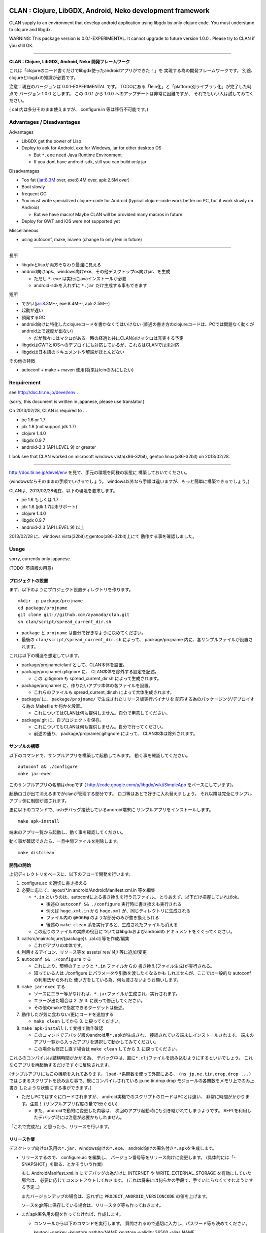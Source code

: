 .. image:: https://github.com/ayamada/clan/raw/master/doc/img/logo_b.png

CLAN : Clojure, LibGDX, Android, Neko development framework
===========================================================

CLAN supply to an environment that develop android application using
libgdx by only clojure code. You must understand to clojure and libgdx.

WARNING: This package version is 0.0.1-EXPERIMENTAL. It cannot upgrade
to future version 1.0.0 . Please try to CLAN if you still OK.

--------------

**CLAN : Clojure, LibGDX, Android, Neko 開発フレームワーク**

これは「clojureのコード書くだけでlibgdx使ったandroidアプリができた！」を
実現する為の開発フレームワークです。
別途、clojureとlibgdxの知識が必要です。

注意：現在のバージョンは 0.0.1-EXPERIMENTAL です。
TODOにある「lein化」と「platform別ライブラリ化」が完了した時点で
バージョン 1.0.0 とします。 この 0.0.1 から 1.0.0
へのアップデートは非常に困難ですが、
それでもいい人は試してみてください。

( cal 内は多分そのまま使えますが、 configure.in 等は移行不可能です。)

Advantages / Disadvantages
--------------------------

Advantages

-  LibGDX get the power of Lisp
-  Deploy to apk for Android, exe for Windows, jar for other desktop OS

   -  But ``*.exe`` need Java Runtime Environment
   -  If you dont have android-sdk, still you can build only jar

Disadvantages

-  Too fat (jar:8.3M over, exe:8.4M over, apk:2.5M over)
-  Boot slowly
-  frequent GC
-  You must write specialized clojure-code for Android (typical
   clojure-code work better on PC, but it work slowly on Android)

   -  But we have macro! Maybe CLAN will be provided many macros in
      future.

-  Deploy for GWT and iOS were not supported yet

Miscellaneous

-  using autoconf, make, maven (change to only lein in future)

--------------

長所

-  libgdxとlispが両方そなわり最強に見える
-  android向けapk、windows向けexe、その他デスクトップos向けjar、を生成

   -  ただし ``*.exe`` は実行にjavaインストールが必要
   -  android-sdkを入れずに ``*.jar`` だけ生成する事もできます

短所

-  でかい(jar:8.3M～, exe:8.4M～, apk:2.5M～)
-  起動が遅い
-  頻発するGC
-  android向けに特化したclojureコードを書かなくてはいけない
   (普通の書き方のclojureコードは、PCでは問題なく動くがandroid上で速度が出ない)

   -  だが我々にはマクロがある。時の経過と共にCLAN向けマクロは充実する予定

-  libgdxはGWTとiOSへのデプロイにも対応しているが、これらはCLANでは未対応
-  libgdxは日本語のドキュメントや解説がほとんどない

その他の特徴

-  autoconf + make + maven 使用(将来はleinのみにしたい)

Requirement
-----------

see http://doc.tir.ne.jp/devel/env .

(sorry, this document is written in japanese, please use translator.)

On 2013/02/28, CLAN is required to ...

- jre 1.6 or 1.7
- jdk 1.6 (not support jdk 1.7)
- clojure 1.4.0
- libgdx 0.9.7
- android-2.3 (API LEVEL 9) or greater

I look see that CLAN worked on microsoft windows vista(x86-32bit),
gentoo linux(x86-32bit) on 2013/02/28.

--------------

http://doc.tir.ne.jp/devel/env を見て、手元の環境を同様の状態に
構築しておいてください。

(windowsならそのままの手順でいけるでしょう。
windows以外なら手順は違いますが、もっと簡単に構築できるでしょう。)

CLANは、2013/02/28現在、以下の環境を要求します。

- jre 1.6 もしくは 1.7
- jdk 1.6 (jdk 1.7は未サポート)
- clojure 1.4.0
- libgdx 0.9.7
- android-2.3 (API LEVEL 9) 以上

2013/02/28 に、windows vista(32bit)とgentoo(x86-32bit)上にて
動作する事を確認しました。

Usage
-----

sorry, currently only japanese.

(TODO: 英語版の用意)

プロジェクトの設置
~~~~~~~~~~~~~~~~~~

まず、以下のようにプロジェクト設置ディレクトリを作ります。

::

    mkdir -p package/projname
    cd package/projname
    git clone git://github.com/ayamada/clan.git
    sh clan/script/spread_current_dir.sh

-  ``package`` と ``projname`` は自分で好きなように決めてください。
-  最後の ``clan/script/spread_current_dir.sh`` によって、
   package/projname 内に、各サンプルファイルが設置されます。

これは以下の構造を想定しています。

-  package/projname/clan/ として、CLAN本体を設置。
-  package/projname/.gitignore に、 CLAN本体を除外する設定を記述。

   -  この .gitignore も spread\_current\_dir.sh によって生成されます。

-  package/projname/ に、作りたいアプリ本体の各ファイルを設置。

   -  これらのファイルも spread\_current\_dir.sh
      によって大体生成されます。

-  package/ に、 ``package/projname/``
   で生成されたリリース版実行バイナリを
   配布する為のパッケージング/デプロイする為の Makefile か何かを設置。

   -  これについてはCLANは何も提供しません。自分で用意してください。

-  package/.git に、自プロジェクトを保存。

   -  これについてもCLANは何も提供しません。自分で行ってください。
   -  前述の通り、 package/projname/.gitignore によって、
      CLAN本体は除外されます。

サンプルの構築
~~~~~~~~~~~~~~

以下のコマンドで、サンプルアプリを構築して起動してみます。
動く事を確認してください。

::

    autoconf && ./configure
    make jar-exec

このサンプルアプリの名前はdropです
( http://code.google.com/p/libgdx/wiki/SimpleApp をベースにしています)。

起動ロゴが出て消えるまでがclanが管理する部分です。
ロゴ等はあとで好きに入れ替えましょう。
それ以降は完全にサンプルアプリ側に制御が渡されます。

更に以下のコマンドで、usbデバッグ接続しているandroid端末に
サンプルアプリをインストールします。

::

    make apk-install

端末のアプリ一覧から起動し、動く事を確認してください。

動く事が確認できたら、一旦中間ファイルを削除します。

::

    make distclean

開発の開始
~~~~~~~~~~

上記ディレクトリをベースに、以下のフローで開発を行います。

1. configure.ac を適切に書き換える

2. 必要に応じて、layout/\*.in android/AndroidManifest.xml.in 等を編集

   -  ``*.in`` というのは、autoconfによる書き換えを行う元ファイル。
      とりあえず、以下だけ把握していればok。

      -  後述の ``autoconf && ./configure`` 実行時に書き換えも実行される
      -  例えば ``hoge.xml.in`` から ``hoge.xml``
         が、同じディレクトリに生成される
      -  ファイル内の ``@HOGE@`` のような部分のみが書き換えられる
      -  後述の ``make clean``
         系を実行すると、生成されたファイルも消える

   -  この辺りのファイルの実際の役目についてはlibgdxおよびandroidの
      ドキュメントをぐぐってください。

3. cal/src/main/clojure/{package}/.../al.clj 等を作成/編集

   -  これがアプリの本体です。

4. 利用するアイコン、リソース等を assets/ res/ l4j/ 等に追加/変更

5. ``autoconf && ./configure`` する

   -  これにより、環境のチェックと ``*.in`` ファイルからの
      書き換え(ファイル生成)が実行される。
   -  知っている人は ./configure にパラメータや引数を渡したくなるかも
      しれませんが、ここでは一般的な autoconf の利用法から外れた
      使い方をしている為、何も渡さないようお願いします。

6. ``make jar-exec`` する

   -  ソースにエラー等がなければ、\ ``*.jar``\ ファイルが生成され、実行されます。
   -  エラーが出た場合は 2. か 3. に戻って修正してください。
   -  その他のmakeで指定できるターゲットは後述。

7. 動作したが気に食わない/更にコードを追加する

   -  ``make clean`` してから 3. に戻ってください。

8. ``make apk-install`` して実機で動作確認

   -  このコマンドでデバッグ版のandroid用\ ``*.apk``\ が生成され、
      接続されている端末にインストールされます。
      端末のアプリ一覧から入ったアプリを選択して動かしてみてください。
   -  この場合も修正し直す場合は ``make clean`` してから 3.
      に戻ってください。

これらのコンパイルは結構時間がかかる為、
デバッグ中は、直に\ ``*.clj``\ ファイルを読み込むようにするといいでしょう。
これならアプリを再起動するだけですぐに反映されます。

(サンプルアプリにもこの機能を入れてあります。
``load-*``\ 系関数を使って外部にある、 ``(ns jp.ne.tir.drop.drop ...)``
ではじまるスクリプトを読み込む事で、既にコンパイルされている
jp.ne.tir.drop.drop モジュールの各関数をメモリ上でのみ上書き
したような状態にする事ができます。)

-  ただしPCではすぐにロードされますが、
   android実機でのスクリプトのロードはPCとは違い、
   非常に時間がかかります。注意！ (サンプルアプリ程度の量で1分ぐらい)

   -  また、androidで動的に変更した内容は、
      次回のアプリ起動時にも引き継がれてしまうようです。
      REPLを利用したデバッグ時には注意が必要かもしれません。

「これで完成だ」と思ったら、リリースを行います。

リリース作業
~~~~~~~~~~~~

デスクトップ向けos汎用の\ ``*.jar``\ 、windows向けの\ ``*.exe``\ 、
android向けの署名付き\ ``*.apk``\ を生成します。

-  リリースするので、 configure.ac を編集し、
   バージョン番号等をリリース向けに変更します。
   (具体的には「-SNAPSHOT」を取る、とかそういう作業)

   もし AndroidManifest.xml.in にてデバッグの為だけに INTERNET や
   WRITE\_EXTERNAL\_STORAGE を有効にしていた場合は、
   必要に応じてコメントアウトしておきます。
   (これは将来には何らかの手段で、手でいじらなくてすむようにする予定…)

   またバージョンアップの場合は、忘れずに
   ``PROJECT_ANDROID_VERSIONCODE`` の値を上げます。

   ソースをgit等に保存している場合は、リリースタグ等も作っておきます。

-  まだapk署名用の鍵を作ってなければ、作成します。

   -  コンソールから以下のコマンドを実行します。
      質問されるので適切に入力し、パスワード等も決めてください。

      keytool -genkey -keystore path/to/NAME.keystore -validity 36500
      -alias NAME

   -  ファイル名およびalias名は自分で決めてください。
      この辺りの詳細についてはぐぐってください。
   -  このファイルをなくすとgoogle playでのバージョンアップが
      できなくなるので、バックアップを取っておいた方がいいでしょう。

-  上の署名用鍵の情報を、ローカルのmavenのsettings.xmlに設定する

   -  以下の内容のsettings.xmlを、 ``~/.m2/settings.xml`` に設置します。
      既に設置されている場合はいい感じに混ぜてください。
      この辺りの詳細も必要であればぐぐってください。

      ::

          <settings>
            <profiles>
              <profile>
                <id>clan-sign</id>
                <properties>
                  <sign.keystore>d:/path/to/hoge.keystore</sign.keystore>
                  <sign.alias>hoge</sign.alias>
                  <sign.storepass>xxxxxxxx</sign.storepass>
                  <sign.keypass>xxxxxxxx</sign.keypass>
                </properties>
              </profile>
            </profiles>
            <activeProfiles>
              <activeProfile>clan-sign</activeProfile>
            </activeProfiles>
          </settings>

   -  上記の ``sign.keystore sign.alias sign.storepass sign.keypass`` を
      自分の生成した鍵にあうように変更しておいてください。

      -  msysではドライブ指定に注意が必要です。
         上記のような感じなら大丈夫でしょう。

-  例によって ``autoconf && ./configure`` した後、 ``make release``
   を実行します。 エラーにならずに最後まで完了すれば、 ``target/``
   の中に以下の3ファイルが生成されます。

   -  ``appname-android.apk  appname-desktop.exe  appname-desktop.jar``

-  必要に応じて、これらのファイルを配布物としてパッケージングしたり、
   google playに登録したりします。

-  リリースしたので、 configure.ac を編集し、
   バージョン番号等を非リリース向けに変更します。
   (「-SNAPSHOT」をつけなおす、とかそういう作業)

   AndroidManifest.xml.in も、元に戻します。

以上。

その他
------

用語について
~~~~~~~~~~~~

-  clan : このフレームワーク、配布物一式、ディレクトリ名
-  cal : CLAN ApplicationListener。アプリ本体、これを主にいじる。 cal/
   が実体
-  cbl : CLAN BootLoader。ブート画面部分。clan/cbl/ 内にソースあり

ディレクトリ解説
~~~~~~~~~~~~~~~~

いじるべきソースが入っているもの

-  cal/

   -  アプリ本体のソース置き場。この中にApplicationListenerを書く
   -  外部ライブラリを利用したい時は、この中のpom.xml.inに追加する。
      その際にはscopeをcompileにする事。providedだとjarに含まれない。

-  layout/

   -  androidアプリとデスクトップ向けjarの起動部分のコード置き場。
      コンパイル時にはこれらは android/ と desktop/ の中にコピーされる。

リソース、設定類

-  assets/

   -  apk, jar, exe
      の全てのバイナリ内に埋め込まれるリソースファイル群置き場

-  assets/cbl/

   -  clanのブート画面用のリソース。差し替え可能

-  assets/drop/

   -  サンプルアプリで使用しているリソース。一から作る時は丸ごと捨ててよい

-  assets/icon/

   -  desktop版のプロセスアイコン。差し替え可能

-  android/

   -  この中でapkを生成します。
   -  この中の AndroidManifest.xml.in はいじる必要あり

-  res/

   -  android向けリソース置き場。

-  l4j/

   -  launch4j用のリソース。exe向け設定とアイコン。

基本的にはいじる必要のないもの

-  target/

   -  make release時に自動生成されます。中にリリース版のapk, exe,
      jarができる

-  clan/

   -  clanの配布物一式

-  desktop/

   -  この中でjarを生成します。

-  tmp/

   -  mke dep時に自動生成されます。主にファイル展開に使う

CLAN自体の情報を取得する
~~~~~~~~~~~~~~~~~~~~~~~~

-  clan/info/ によって、 jp.ne.tir.clan.Info が提供されます。
-  詳細については、
   ``clan/info/src/main/java/jp/ne/tir/clan/Info.java.in``
   を確認してください。しかし実際に使う可能性があるのは ``Info/debug``,
   ``Info/buildNumber``, ``Info/BuildDate`` ぐらいでしょう。
   それぞれ、デバッグフラグ、ビルド番号(単なるepoch)、ビルド日時です。

makeターゲット一覧
~~~~~~~~~~~~~~~~~~

makeの依存関係はドットファイルのフラグファイルで管理しています。
これは主に、mavenのローカルリポジトリに入るファイルを判定する為です。

実際の依存関係のグラフは、同梱の ``doc/dependencies.*`` を
参照してみてください。

-  make info

   -  clan/info/ にある、clan自体の情報を保持するパッケージを構築し、
      mavenのローカルリポジトリに登録します。
      これはビルド情報を含める為、結構頻繁に更新されます。

-  make dep-libgdx

   -  libgdxを公式サイトからダウンロードし、
      mavenのローカルリポジトリに登録します。

-  make dep-neko

   -  nekoをclojars.orgからダウンロードし、一部をコンパイルし、
      mavenのローカルリポジトリに登録します。

-  make dep

   -  dep-libgdx と dep-neko の両方を実行します。

-  make layout

   -  layout/ 配下にあるソースファイルを適切な位置に配置します。
      これはandroidにて、パッケージ名によってメインアクティビティの
      定義位置が変わってしまう対策です。

      -  もっといい方法はありそうだけど調査は後回し

-  make cal

   -  cal/ 配下にある、clojureで書いたアプリ本体を構築し、
      mavenのローカルリポジトリに登録します。

      -  calとは「clojure ApplicationListener」の略です。
         そして「ApplicationListener」は、libgdxのApplicationListenerです。

-  make cbl

   -  clan/cbl 配下にある、ブートローダ本体を構築し、
      mavenのローカルリポジトリに登録します。

      -  cblとは「clojure BootLoader」の略です。

-  make jar

   -  desktop/ 配下に、デスクトップ向けの\ ``*.jar``\ を生成します。

-  make jar-exec

   -  上記jarを生成し、実行します。

-  make apk

   -  android/
      配下に、デバッグ署名のandroid向けの\ ``*.apk``\ を生成します。

-  make apk-install

   -  上記apkを生成し、接続している端末にインストールします。

-  make release-jar

   -  target/ 配下に、リリース版のjarをクリーンに生成します。

-  make release-exe

   -  target/ 配下に、リリース版のexeをクリーンに生成します。

-  make release-apk

   -  target/
      配下に、リリース版の正式な署名のapkをクリーンに生成します。

-  make release

   -  target/ 配下に、上記3ファイルを全て生成します。

-  make clean

   -  全てのクラスファイル、実行ファイル、リリースファイルを削除します。

-  make ac-clean

   -  ``autoconf && ./configure`` が生成するファイルを削除します。

-  make distclean

   -  ``make clean ac-clean`` と同じです。

-  make maintainer-clean

   -  distcleanに加え、ダウンロードしたlibgdx配布物も削除します。

-  make depclean info-clean layout-clean cal-clean cbl-clean jar-clean
   apk-clean

   -  それぞれのターゲットのみ削除します。

CLAN自身の開発手順
~~~~~~~~~~~~~~~~~~

自分用。

CLANはサンプルアプリとセットで開発を行う。

::

    mkdir -p clan_parent
    cd clan_parent
    git clone git@github.com:ayamada/clan.git
    sh clan/script/spread_current_dir.sh
    rm -rf clan/sample && mkdir -p clan/sample

-  通常アプリとは違い、アプリのリリースはしないのでディレクトリは一段でよい
-  push可能なように、sshでgit cloneする
-  サンプルを展開する
-  うっかり再展開してしまわないように、一時的に clan/sample/
   を空にしておく

この状態で開発を行う。

まず最初に al.clj をいじって、
外部ファイルの動的ロード(後述)とプロファイリングができるようにしておく事。

サンプルアプリは今のところ、非リリース版では以下の機能が有効になる。
(将来には変更になる可能性大)

-  起動時に、外部ファイル/URLからclojureファイルを読み込む。
   この機能は、アプリの再ビルドなしに jp.ne.tir.drop.drop モジュールを
   更新するのに使える(上記ファイルとしてcal内のdrop.cljをそのまま指定する)

   -  android端末でこの機能を使って外部URLからファイル読み込む場合、
      AndroidManifest.xmlにINTERNETが必要。
      またファイルのロード(というかdexコンパイル)にはかなりの時間がかかる。

-  起動後はEキーを押すと、上記とは別の外部ファイル/URLのファイル内容をevalする
   この機能はREPLの粗悪品として使える。

   -  本当はnREPLを使いたいが、デバッグ版とリリース版の切り分けがうまくいかず
      とりあえず簡易版としてこれを実装。
   -  たまにandroid内でスレッドプールからスレッドが確保できなくなる時がある。
      原因不明。あとで調べなくてはならない。


一通り開発ができたら以下を行う。

-  上記で変更した al.clj を元の状態に戻しておく
-  もし必要であれば、サンプルアプリのリリース版を生成し、
   google playに新しいapkを登録したり、jar/exeの配布物を生成する。
   -  ここの手順は上記の「リリース作業」を確認する事。

その後、以下を実行してsampleに反映し直す。

::

    make maintainer-clean
    cp -a Makefile.in android assets cal configure.ac desktop l4j layout res clan/sample

要は、 clan/ 以外の全ファイルを clan/sample/ へと戻している。

その後、忘れずにgitに保存する。 この際には必ず、
**変更ファイル一覧および差分を確認** し、うっかりして
**前述のpath部分の変更がコミットされたりする事がないよう注意** する。

-  サンプルアプリ部分をコミットしたくなったら、前述の cp -a
   を行ってからコミットする事。

CLAN自身のリリース手順
~~~~~~~~~~~~~~~~~~~~~~

上記の通りに開発を行い、gitに保存したところまで進めておく事。

0. ChangeLog にリリースの記録

   -  gitのコミットログを確認し、重要な変更点があるならきちんと記入する事

1. script/settings.sh のバージョン番号から、 ``-SNAPSHOT`` を除去
2. git add ChangeLog script/settings.sh
3. git commit -m 'version X.Y.Z releasing'
4. git tag -a タグ名 -m 'メッセージ'
5. script/settings.sh のバージョン番号を上げ、 ``-SNAPSHOT`` を付与
6. git add script/settings.sh
7. git commit -m 'version X.Y.Z released'
8. git push
9. git push origin --tags

時間があればもう少し今風に改善したいところだが…

FAQ
---

My app is too slow on android-real-machine. / android実機で超遅い
   enabling
   `*warn-on-reflection* <http://clojure.org/java_interop#Java%20Interop-Type%20Hints>`_,
   and insert type specifier. it was used by
   `clojure-maven-plugin <https://github.com/talios/clojure-maven-plugin#configuring-your-clojure-session>`_.

   `*warn-on-reflection* <http://clojure.org/java_interop#Java%20Interop-Type%20Hints>`_
   を有効にして、型指定しまくる。
   `clojure-maven-plugin <https://github.com/talios/clojure-maven-plugin#configuring-your-clojure-session>`_\ からも使える。


Why cannot I compile ``*.clj``, it was skipped. / なぜか ``*.clj`` がスキップされてコンパイルされない
   set to encoding = utf-8. This is spec of clojure-maven-plugin
   probably.

   文字コードをutf-8にしてみる。clojure-maven-pluginの仕様のようです。


How to upgrade CLAN / CLANバージョンアップのやりかた
   replace ``clan/`` directory, or ``git pull`` on ``clan/``
   directory. but, you must check to ChangeLog for incompatible
   changes at before.

   ``clan/`` ディレクトリを丸ごと新しいものに交換する。 もしくは
   ``clan/`` ディレクトリ内で ``git pull`` を実行。
   だが先にChangeLogを見て、非互換な変更がないか確認する事。


Where is save data for desktop jar/exe / デスクトップ向けjar/exeのセーブデータの場所
   it saves ``C:\Users\{USERNAME}\.pref\`` (for windows), or ~/.pref/
   (other unix like OS). point is .prefs in home-directory by OS.

   windowsなら、 ``C:\ユーザー\{ユーザ名}\.pref\`` 、
   windows以外なら、 ~/.pref/ 。
   要はosの認識するホームディレクトリにある .prefs 。


I want to change/erase background console output. / 背景のコンソール出力を変更したい/表示させたくない
   You edit ``clan/cbl/src/main/java/jp/ne/tir/clan/BootLoader.java``

   ``clan/cbl/src/main/java/jp/ne/tir/clan/BootLoader.java`` をいじる


I want to change color in boot screen. / ブート画面の色を変更したい
   You edit ``clan/cbl/src/main/java/jp/ne/tir/clan/BootLoader.java``

   ``clan/cbl/src/main/java/jp/ne/tir/clan/BootLoader.java`` をいじる


I want to change boot screen more better. / その他ブート画面をもっとよくしたい
   You edit ``clan/cbl/src/main/java/jp/ne/tir/clan/BootLoader.java``

   ``clan/cbl/src/main/java/jp/ne/tir/clan/BootLoader.java`` をいじる


What is something wrong to collision-detection of sample-app? / サンプルアプリの当たり判定おかしくない？
   it can catch items by mouth only.

   口の部分にのみ当たり判定があります。


I cannot press 'E' key on real-android-machine. / android実機でEキーなんて押せねーよ！
   you can edit code yourself, or use bluetooth keyboard.

   自分でコードをいじれ。もしくはbluetoothキーボードを用意。


What is CLAN logo? / CLANのロゴは何？
   This is my family emblem. Change more better logo on later.
   (because it is too cutting corners.) logo's emblem part came from
   eps-file that distributed by
   http://eps.crest-japan.net/index\_en.php .

   うちの家の家紋です。
   あとでもっとちゃんとしたロゴを作る(あまりにも手抜きなので)。
   家紋部分は http://eps.crest-japan.net/ からepsファイルを
   貰ってきて加工して作った。


What is assets of sample game? / サンプルゲームの画像や音は何？
   all assets were made by me. license is EPL-1.0, similar clan.

   自作した。全部俺。ライセンスはclanと同様、EPL-1.0とする。

お願い
------

開発者であるayamadaは資金が残りわずかであり、
あんまりCLANのメンテをやってる時間がありません。
おかしい部分や足りてない機能はpull-reqしてもらえると助かります。

(TODO: ここにpaypalの「donate」ボタンを設置)

Link
----

-  `Clojure <http://clojure.org/>`_

   -  `CheatSheet <http://clojure.org/cheatsheet>`_
   -  `ClojureDocs <http://clojuredocs.org/>`_
   -  `Clojure for Android <https://github.com/sattvik/clojure>`_

-  `LibGDX <http://libgdx.badlogicgames.com/>`_

   -  `libgdx
      API <http://libgdx.badlogicgames.com/nightlies/docs/api/overview-summary.html>`_
   -  `Wiki <http://code.google.com/p/libgdx/wiki/TableOfContents>`_
   -  `Androidゲームプログラミング A to
      Z <http://www.impressjapan.jp/books/3113>`_\ (`amazon <http://www.amazon.co.jp/dp/4844331132>`_):
      `Beginning Android
      Games <http://www.apress.com/9781430230427>`_\ の日本語訳版。良書。ただし本家の方は\ `2nd
      Edition <http://www.apress.com/9781430246770>`_\ が出てるが日本語訳版は初版ベース。

-  `Android <http://developer.android.com/index.html>`_

   -  `ProGuard <http://proguard.sourceforge.net/>`_, `ProGuard(Android
      Developers) <http://developer.android.com/tools/help/proguard.html>`_\ (`日本語訳 <http://www.techdoctranslator.com/android/developing/tools/proguard>`_)

-  `Neko(forked by Alexander
   Yakushev) <https://github.com/alexander-yakushev/neko>`_

-  `launch4j <http://launch4j.sourceforge.net/>`_

-  `CLANによるandroidアプリ開発 <http://doc.tir.ne.jp/devel/clan>`_:
   俺が書いてる。まだ途中。

License
-------

Copyright (c) atsuo yamada.

Distributed under the Eclipse Public License, the same as Clojure.

Which can be found in the file `epl-v10.html <epl-v10.html>`_.

TODO
----

-  important

   -  http://ch.nicovideo.jp/indies-game
      にプラットフォーム部門で応募して五万円を狙う為の動画を作成
   -  「autoconf+make+maven」はやめて、leinで統一する(しかし先にleinの使い方を学ぶ必要あり…)
   -  cal内にて、「android限定のコード(と利用ライブラリ)」と
      「desktop限定のコード(と利用ライブラリ)」をうまく切り分けられるようにする

      -  現状ではlayout内のjavaコードでのみの切り分けなので不便

-  later

   -  開発版ビルドとリリース版ビルドの切り分け部分の改善

      -  「開発版でのみjarに含めるライブラリ」みたいな事ができるようにしたい
      -  リリース版と開発版でAndroidManifest.xmlのuses-permissionの変更
         (要は開発時のみINTERNETとWRITE\_EXTERNAL\_STORAGEを有効にしたい的な)

   -  collecting and documentation to know-how in clojure(for android),
      libgdx, android, neko
   -  refactoring sample app

      -  clean-up code
      -  implement to timeout on eval-file
      -  boot nREPL-server at debug-time
      -  FPSが低下した時にEキーを取りこぼす時がある。Gdx.input.justTouched()と同じような処理が必要(おそらくキーリスナを作らないと駄目)

   -  増やし忘れ対策 of PROJECT\_ANDROID\_VERSIONCODE in configure.in
   -  improve BootLoader

      -  LwjglApplicationやAndroidApplicationから、ApplicationListenerを完全に差し替えてしまう事が可能か調べる(勿論portableな方法でないといけない)

-  more later

   -  enable proguard.cfg ( remove ``-dontshrink`` and tune-up )
   -  change CLAN logo to more better
   -  maintain documents
   -  translate from japanese comment to english in source
   -  report to libgdx community
   -  how to use ``libgdx/extensions/*``
   -  more modular
   -  more portable
   -  more simple


